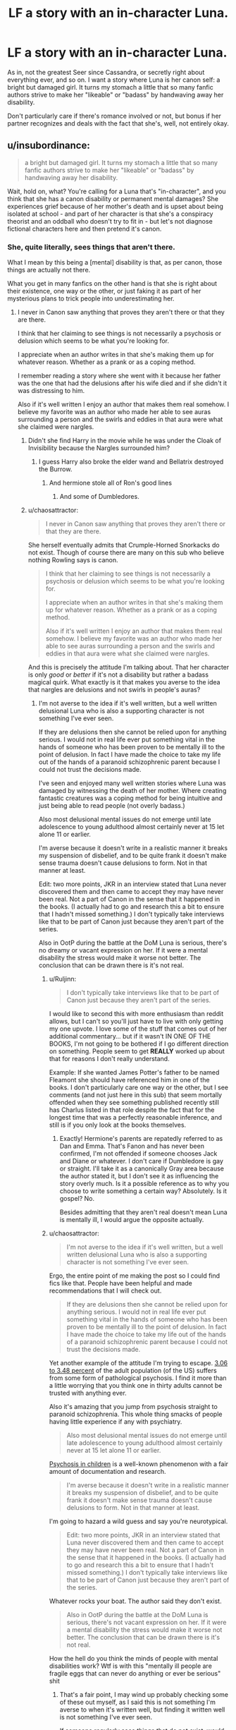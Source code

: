 #+TITLE: LF a story with an in-character Luna.

* LF a story with an in-character Luna.
:PROPERTIES:
:Author: chaosattractor
:Score: 9
:DateUnix: 1453472559.0
:DateShort: 2016-Jan-22
:FlairText: Request
:END:
As in, not the greatest Seer since Cassandra, or secretly right about everything ever, and so on. I want a story where Luna is her canon self: a bright but damaged girl. It turns my stomach a little that so many fanfic authors strive to make her "likeable" or "badass" by handwaving away her disability.

Don't particularly care if there's romance involved or not, but bonus if her partner recognizes and deals with the fact that she's, well, not entirely okay.


** u/insubordinance:
#+begin_quote
  a bright but damaged girl. It turns my stomach a little that so many fanfic authors strive to make her "likeable" or "badass" by handwaving away her disability.
#+end_quote

Wait, hold on, what? You're calling for a Luna that's "in-character", and you think that she has a canon disability or permanent mental damages? She experiences grief because of her mother's death and is upset about being isolated at school - and part of her character is that she's a conspiracy theorist and an oddball who doesn't try to fit in - but let's not diagnose fictional characters here and then pretend it's canon.
:PROPERTIES:
:Author: insubordinance
:Score: 16
:DateUnix: 1453484435.0
:DateShort: 2016-Jan-22
:END:

*** She, quite literally, sees things that aren't there.

What I mean by this being a [mental] disability is that, as per canon, those things are actually not there.

What you get in many fanfics on the other hand is that she is right about their existence, one way or the other, or just faking it as part of her mysterious plans to trick people into underestimating her.
:PROPERTIES:
:Author: chaosattractor
:Score: -4
:DateUnix: 1453487236.0
:DateShort: 2016-Jan-22
:END:

**** I never in Canon saw anything that proves they aren't there or that they are there.

I think that her claiming to see things is not necessarily a psychosis or delusion which seems to be what you're looking for.

I appreciate when an author writes in that she's making them up for whatever reason. Whether as a prank or as a coping method.

I remember reading a story where she went with it because her father was the one that had the delusions after his wife died and if she didn't it was distressing to him.

Also if it's well written I enjoy an author that makes them real somehow. I believe my favorite was an author who made her able to see auras surrounding a person and the swirls and eddies in that aura were what she claimed were nargles.
:PROPERTIES:
:Author: Iocabus
:Score: 6
:DateUnix: 1453490744.0
:DateShort: 2016-Jan-22
:END:

***** Didn't she find Harry in the movie while he was under the Cloak of Invisibility because the Nargles surrounded him?
:PROPERTIES:
:Author: Starfox5
:Score: 2
:DateUnix: 1453492957.0
:DateShort: 2016-Jan-22
:END:

****** I guess Harry also broke the elder wand and Bellatrix destroyed the Burrow.
:PROPERTIES:
:Author: chaosattractor
:Score: 3
:DateUnix: 1453493223.0
:DateShort: 2016-Jan-22
:END:

******* And hermione stole all of Ron's good lines
:PROPERTIES:
:Author: textposts_only
:Score: 8
:DateUnix: 1453504164.0
:DateShort: 2016-Jan-23
:END:

******** And some of Dumbledores.
:PROPERTIES:
:Author: howtopleaseme
:Score: 5
:DateUnix: 1453586545.0
:DateShort: 2016-Jan-24
:END:


***** u/chaosattractor:
#+begin_quote
  I never in Canon saw anything that proves they aren't there or that they are there.
#+end_quote

She herself eventually admits that Crumple-Horned Snorkacks do not exist. Though of course there are many on this sub who believe nothing Rowling says is canon.

#+begin_quote
  I think that her claiming to see things is not necessarily a psychosis or delusion which seems to be what you're looking for.

  I appreciate when an author writes in that she's making them up for whatever reason. Whether as a prank or as a coping method.

  Also if it's well written I enjoy an author that makes them real somehow. I believe my favorite was an author who made her able to see auras surrounding a person and the swirls and eddies in that aura were what she claimed were nargles.
#+end_quote

And this is precisely the attitude I'm talking about. That her character is only /good/ or /better/ if it's not a disability but rather a badass magical quirk. What exactly is it that makes you averse to the idea that nargles are delusions and not swirls in people's auras?
:PROPERTIES:
:Author: chaosattractor
:Score: 3
:DateUnix: 1453492962.0
:DateShort: 2016-Jan-22
:END:

****** I'm not averse to the idea if it's well written, but a well written delusional Luna who is also a supporting character is not something I've ever seen.

If they are delusions then she cannot be relied upon for anything serious. I would not in real life ever put something vital in the hands of someone who has been proven to be mentally ill to the point of delusion. In fact I have made the choice to take my life out of the hands of a paranoid schizophrenic parent because I could not trust the decisions made.

I've seen and enjoyed many well written stories where Luna was damaged by witnessing the death of her mother. Where creating fantastic creatures was a coping method for being intuitive and just being able to read people (not overly badass.)

Also most delusional mental issues do not emerge until late adolescence to young adulthood almost certainly never at 15 let alone 11 or earlier.

I'm averse because it doesn't write in a realistic manner it breaks my suspension of disbelief, and to be quite frank it doesn't make sense trauma doesn't cause delusions to form. Not in that manner at least.

Edit: two more points, JKR in an interview stated that Luna never discovered them and then came to accept they may have never been real. Not a part of Canon in the sense that it happened in the books. (I actually had to go and research this a bit to ensure that I hadn't missed something.) I don't typically take interviews like that to be part of Canon just because they aren't part of the series.

Also in OotP during the battle at the DoM Luna is serious, there's no dreamy or vacant expression on her. If it were a mental disability the stress would make it worse not better. The conclusion that can be drawn there is it's not real.
:PROPERTIES:
:Author: Iocabus
:Score: 2
:DateUnix: 1453494227.0
:DateShort: 2016-Jan-22
:END:

******* u/Ruljinn:
#+begin_quote
  I don't typically take interviews like that to be part of Canon just because they aren't part of the series.
#+end_quote

I would like to second this with more enthusiasm than reddit allows, but I can't so you'll just have to live with only getting my one upvote. I love some of the stuff that comes out of her additional commentary... but if it wasn't IN ONE OF THE BOOKS, I'm not going to be bothered if I go different direction on something. People seem to get *REALLY* worked up about that for reasons I don't really understand.

Example: If she wanted James Potter's father to be named Fleamont she should have referenced him in one of the books. I don't particularly care one way or the other, but I see comments (and not just here in this sub) that seem mortally offended when they see something published recently still has Charlus listed in that role despite the fact that for the longest time that was a perfectly reasonable inference, and still is if you only look at the books themselves.
:PROPERTIES:
:Author: Ruljinn
:Score: 4
:DateUnix: 1453501902.0
:DateShort: 2016-Jan-23
:END:

******** Exactly! Hermione's parents are repatedly referred to as Dan and Emma. That's Fanon and has never been confirmed, I'm not offended if someone chooses Jack and Diane or whatever. I don't care if Dumbledore is gay or straight. I'll take it as a canonically Gray area because the author stated it, but I don't see it as influencing the story overly much. Is it a possible reference as to why you choose to write something a certain way? Absolutely. Is it gospel? No.

Besides admitting that they aren't real doesn't mean Luna is mentally ill, I would argue the opposite actually.
:PROPERTIES:
:Author: Iocabus
:Score: 3
:DateUnix: 1453503309.0
:DateShort: 2016-Jan-23
:END:


******* u/chaosattractor:
#+begin_quote
  I'm not averse to the idea if it's well written, but a well written delusional Luna who is also a supporting character is not something I've ever seen.
#+end_quote

Ergo, the entire point of me making the post so I could find fics like that. People have been helpful and made recommendations that I will check out.

#+begin_quote
  If they are delusions then she cannot be relied upon for anything serious. I would not in real life ever put something vital in the hands of someone who has been proven to be mentally ill to the point of delusion. In fact I have made the choice to take my life out of the hands of a paranoid schizophrenic parent because I could not trust the decisions made.
#+end_quote

Yet another example of the attitude I'm trying to escape. [[http://www.ncbi.nlm.nih.gov/pubmed/17199051][3.06 to 3.48 percent]] of the adult population (of the US) suffers from some form of pathological psychosis. I find it more than a little worrying that you think one in thirty adults cannot be trusted with anything ever.

Also it's amazing that you jump from psychosis straight to paranoid schizophrenia. This whole thing smacks of people having little experience if any with psychiatry.

#+begin_quote
  Also most delusional mental issues do not emerge until late adolescence to young adulthood almost certainly never at 15 let alone 11 or earlier.
#+end_quote

[[http://www.ncbi.nlm.nih.gov/pmc/articles/PMC3181648/][Psychosis in children]] is a well-known phenomenon with a fair amount of documentation and research.

#+begin_quote
  I'm averse because it doesn't write in a realistic manner it breaks my suspension of disbelief, and to be quite frank it doesn't make sense trauma doesn't cause delusions to form. Not in that manner at least.
#+end_quote

I'm going to hazard a wild guess and say you're neurotypical.

#+begin_quote
  Edit: two more points, JKR in an interview stated that Luna never discovered them and then came to accept they may have never been real. Not a part of Canon in the sense that it happened in the books. (I actually had to go and research this a bit to ensure that I hadn't missed something.) I don't typically take interviews like that to be part of Canon just because they aren't part of the series.
#+end_quote

Whatever rocks your boat. The author said they don't exist.

#+begin_quote
  Also in OotP during the battle at the DoM Luna is serious, there's not vacant expression on her. If it were a mental disability the stress would make it worse not better. The conclusion that can be drawn there is it's not real.
#+end_quote

How the hell do you think the minds of people with mental disabilities work? Wtf is with this "mentally ill people are fragile eggs that can never do anything or ever be serious" shit
:PROPERTIES:
:Author: chaosattractor
:Score: 2
:DateUnix: 1453496752.0
:DateShort: 2016-Jan-23
:END:

******** That's a fair point, I may wind up probably checking some of these out myself, as I said this is not something I'm averse to when it's written well, but finding it written well is not something I've ever seen.

If someone regularly sees things that do not exist, would you trust them in a life and death situation? I never said I wouldn't trust someone with a psychosis with anything ever. I said anything serious. That is a difference. Maybe not one that is crystal clear, but I have trusted things to people with mental issues both major and minor, would I put my life in their hands? No. Would I trust them to do something like helping with a project or doing a job? Most likely, unless they've proven themselves incapable.

I jumped straight to paranoid schizophrenia because that's what I have personal experience with and is one of the most common mental disorders that causes delusions and hallucinations. As I said, my mother is paranoid schizophrenic and I have witnessed the effects first hand. She slammed herself into a wall and yelled that she was being abused when my stepfather took what little savings they had to pay the mortgage. She saw him taking all the money they had and interpreted it as herself being attacked and her children being stolen from her so she reacted in a way that she thought would keep him from taking custody.

Psychosis in children is fairly well documented, but very little of the applicable symptoms would pertain to luna with the exception of her hallucinations and possibly delusions of persecution or paranoia. (see the many varied conspiracy theories like the rotfang conspiracy.) although those seem more applicable to her father than Luna herself.

Define neurotypical? Am I mentally healthy? Yes, although I wouldn't say my mind is perfect. I have cyclomanic tendencies and have struggled with depression off and on during some points of my life including a suicide attempt at a young age as well as anger issues that I have worked hard to control. I have never met someone without some form of mental issue. My fiancee has PTSD and probably bipolar, my best friend is the epitome of narcissistic personality disorder I don't know anyone I would consider neurotypical it doesn't exist. What is the average person? Show me one person who defines that average and isn't "atypical" in some way. You can't. The average is a blend of all points on the table. And there is no one who can fit inside that center point perfectly.

So snorkacks don't exist, and Luna admits they're not real. She never saw them, in fact her father and her would go searching for them. That just leads me to believe that they were her father's delusions and hallucinations. Which fits rather nicely and I've seen that written quite well actually.  Show me one creature that Luna has been shown to have seen, but has been proven nonexistent and I will concede this whole thing.

The whole fragile eggs thing? Nothing that has been damaged is as strong as something that is whole or that has been damaged and then made while again. I'm not saying that the mentally ill cannot handle stressors, but stress has a profound effect on mental health causing mental illness to emerge or making it worse. PTSD especially, which would be the most likely result of Luna watching her mother die. However, PTSD would not cause unrelated hallucinations it would be a related hallucination not invisible creatures. And would be triggered by similar situations. The mentally ill especially those that are so mentally ill as to be considered having a disability then they cannot be considered able to do everything that a mentally healthy person can. If mentally ill people are not vulnerable to stressful situations like a battle why doesn't the military allow them to join? Why is PTSD a reason to be discharged without negative repercussions whether from battle or anything else? Do you know how many people are in BMT for the Air Force (one of the easiest in America) and they crack under the stress? I do, personally. I've watched it happen I've been put in the position of a entry controller who's real primary job is suicide watch... Do NOT tell me that stress will not turn a person with mild mental issues into a mess on their ceiling for their family to find and that's just the stress of high school and getting into college.

Edit: typos.
:PROPERTIES:
:Author: Iocabus
:Score: 1
:DateUnix: 1453502552.0
:DateShort: 2016-Jan-23
:END:


**** I don't remember it ever being established that she *actually* sees anything. She's not 'on screen' very much so it's hard to say for sure obviously, but I feel like saying she's making it up is as 'canonically' valid as it is to say that she actually sees them. I personally feel like what [[/u/Iocabus]] mentioned about her believing in these things because her father, who lost it when her mom died, told her they were real. What 8(9?) year old knows better than to continue listening to a parent who's stories shift from Bears and Dragons to Nargles and Heliotropes? It's not like her 'real' world was any more sensible given the creatures that DO exist in the Potterverse.

Granted, I think the (only?) reason you're getting a lot of responses that are arguing the point instead of giving recommendations is that you come across (intentionally or otherwise) as implying that it's /wrong/ to see her as anything other than a girl with delusions/hallucinations.
:PROPERTIES:
:Author: Ruljinn
:Score: 4
:DateUnix: 1453501506.0
:DateShort: 2016-Jan-23
:END:

***** I find the idea of her father having the mental illness exponentially more likely. He thought an erumpent horn was a snorkack horn for God's sakes.

I will admit that the reason I've been argumentative is how condescending she's coming across and it rankles me, I'm obviously not as experienced as her because I disagree and I can't say if I am or am not, but I will gladly admit that and stand for more information that corrects me rather than petty name calling (nuerotypical being used as a slur or at least how I read it)
:PROPERTIES:
:Author: Iocabus
:Score: 2
:DateUnix: 1453502937.0
:DateShort: 2016-Jan-23
:END:


** Good luck. First off in finding a fic with a well done Luna, there are only a few of them. Then also for finding your specific definition of a well done Luna.

Them main problem with searching for specific types of Luna like this is how little she was really a part of cannon. We know she is odd, and we know she is smart/insightful. And we know she was raised by her very odd father after she saw her mother die.

There's not much else, since she is very much a supporting character. So every author does whatever they want with her, and what they want tends to not be what you are describing
:PROPERTIES:
:Author: MystycMoose
:Score: 7
:DateUnix: 1453480810.0
:DateShort: 2016-Jan-22
:END:


** A story called "Stunning Shifts" has a good Luna, imo. linkffn(7534131)
:PROPERTIES:
:Author: Lukc
:Score: 3
:DateUnix: 1453481255.0
:DateShort: 2016-Jan-22
:END:

*** [[http://www.fanfiction.net/s/7534131/1/][*/Stunning Shifts/*]] by [[https://www.fanfiction.net/u/2645246/mindcandy][/mindcandy/]]

#+begin_quote
  During a publicity stunt, Harry and 5 others are sent to another world where a well timed Stupefy made all the difference. As Harry looks for his peers and a way home, another Harry investigates the odd arrival of his doppelganger. (Canon, EWE, dimension travel, AU)
#+end_quote

^{/Site/: [[http://www.fanfiction.net/][fanfiction.net]] *|* /Category/: Harry Potter *|* /Rated/: Fiction T *|* /Chapters/: 15 *|* /Words/: 93,621 *|* /Reviews/: 420 *|* /Favs/: 711 *|* /Follows/: 953 *|* /Updated/: 1/13 *|* /Published/: 11/8/2011 *|* /id/: 7534131 *|* /Language/: English *|* /Genre/: Friendship/Adventure *|* /Characters/: Harry P. *|* /Download/: [[http://www.p0ody-files.com/ff_to_ebook/download.php?id=7534131&filetype=epub][EPUB]] or [[http://www.p0ody-files.com/ff_to_ebook/download.php?id=7534131&filetype=mobi][MOBI]]}

--------------

*FanfictionBot*^{1.3.5} *|* [[[https://github.com/tusing/reddit-ffn-bot/wiki/Usage][Usage]]] | [[[https://github.com/tusing/reddit-ffn-bot/wiki/Changelog][Changelog]]] | [[[https://github.com/tusing/reddit-ffn-bot/issues/][Issues]]] | [[[https://github.com/tusing/reddit-ffn-bot/][GitHub]]] | [[[https://www.reddit.com/message/compose?to=%2Fu%2Ftusing][Contact]]]
:PROPERTIES:
:Author: FanfictionBot
:Score: 1
:DateUnix: 1453481310.0
:DateShort: 2016-Jan-22
:END:


*** Just read this fic, really liked it! Hope it keeps updating
:PROPERTIES:
:Author: MystycMoose
:Score: 1
:DateUnix: 1453690811.0
:DateShort: 2016-Jan-25
:END:


** She only appears in the 2nd book but Malachite gift by Lazov linkffn(9628375) have a pretty good Luna.

Of course, if you consider that Harry too was well-done, along with evey other characters so far (and by everyone, I mean even [[/spoiler][Bellatrix and the OC]] are well done (IMO).

Gift is the first one in the Malachite series, it is followed by Worth, where Luna appears and Path, which isn't finished yet (last update was 11 days ago).
:PROPERTIES:
:Author: Lenrivk
:Score: 2
:DateUnix: 1453483054.0
:DateShort: 2016-Jan-22
:END:

*** [[http://www.fanfiction.net/s/9628375/1/][*/Malachite Gift/*]] by [[https://www.fanfiction.net/u/4798684/Lazov][/Lazov/]]

#+begin_quote
  Hadrian Potter, the boy-who-was-orphaned.
#+end_quote

^{/Site/: [[http://www.fanfiction.net/][fanfiction.net]] *|* /Category/: Harry Potter *|* /Rated/: Fiction M *|* /Chapters/: 10 *|* /Words/: 48,353 *|* /Reviews/: 54 *|* /Favs/: 212 *|* /Follows/: 109 *|* /Published/: 8/24/2013 *|* /Status/: Complete *|* /id/: 9628375 *|* /Language/: English *|* /Characters/: Harry P. *|* /Download/: [[http://www.p0ody-files.com/ff_to_ebook/download.php?id=9628375&filetype=epub][EPUB]] or [[http://www.p0ody-files.com/ff_to_ebook/download.php?id=9628375&filetype=mobi][MOBI]]}

--------------

*FanfictionBot*^{1.3.5} *|* [[[https://github.com/tusing/reddit-ffn-bot/wiki/Usage][Usage]]] | [[[https://github.com/tusing/reddit-ffn-bot/wiki/Changelog][Changelog]]] | [[[https://github.com/tusing/reddit-ffn-bot/issues/][Issues]]] | [[[https://github.com/tusing/reddit-ffn-bot/][GitHub]]] | [[[https://www.reddit.com/message/compose?to=%2Fu%2Ftusing][Contact]]]
:PROPERTIES:
:Author: FanfictionBot
:Score: 1
:DateUnix: 1453483107.0
:DateShort: 2016-Jan-22
:END:


** linkffn(C'est La Vie)

My favorite thing about this fic is how well it captures the characters.
:PROPERTIES:
:Author: howtopleaseme
:Score: 1
:DateUnix: 1453482908.0
:DateShort: 2016-Jan-22
:END:

*** [[http://www.fanfiction.net/s/8730465/1/][*/C'est La Vie/*]] by [[https://www.fanfiction.net/u/4019839/cywscross][/cywscross/]]

#+begin_quote
  A year after the war ends, Fate takes the opportunity to toss her favourite hero into a different dimension to repay her debt. A new life in exchange for having fulfilled her prophecy. Harry just wants to know why he has no say in the matter. And why Fate thinks that his hero complex won't eventually kick in. Then again, that might be exactly why Fate dumped him there.
#+end_quote

^{/Site/: [[http://www.fanfiction.net/][fanfiction.net]] *|* /Category/: Harry Potter *|* /Rated/: Fiction T *|* /Chapters/: 9 *|* /Words/: 107,884 *|* /Reviews/: 4,423 *|* /Favs/: 9,940 *|* /Follows/: 10,305 *|* /Updated/: 5/9/2013 *|* /Published/: 11/23/2012 *|* /id/: 8730465 *|* /Language/: English *|* /Genre/: Adventure/Friendship *|* /Characters/: Harry P. *|* /Download/: [[http://www.p0ody-files.com/ff_to_ebook/download.php?id=8730465&filetype=epub][EPUB]] or [[http://www.p0ody-files.com/ff_to_ebook/download.php?id=8730465&filetype=mobi][MOBI]]}

--------------

*FanfictionBot*^{1.3.5} *|* [[[https://github.com/tusing/reddit-ffn-bot/wiki/Usage][Usage]]] | [[[https://github.com/tusing/reddit-ffn-bot/wiki/Changelog][Changelog]]] | [[[https://github.com/tusing/reddit-ffn-bot/issues/][Issues]]] | [[[https://github.com/tusing/reddit-ffn-bot/][GitHub]]] | [[[https://www.reddit.com/message/compose?to=%2Fu%2Ftusing][Contact]]]
:PROPERTIES:
:Author: FanfictionBot
:Score: 1
:DateUnix: 1453482944.0
:DateShort: 2016-Jan-22
:END:


*** I wish this wasn't abandoned... such a great start to a story.
:PROPERTIES:
:Author: MystycMoose
:Score: 1
:DateUnix: 1453690902.0
:DateShort: 2016-Jan-25
:END:


** Linkffn(2344336)

I think this was the only well done Luna I've seen.
:PROPERTIES:
:Author: sarahsprague
:Score: 1
:DateUnix: 1453489331.0
:DateShort: 2016-Jan-22
:END:

*** [[http://www.fanfiction.net/s/2344336/1/][*/A Little Lunacy/*]] by [[https://www.fanfiction.net/u/768219/BellonaBellatrix][/BellonaBellatrix/]]

#+begin_quote
  All good plans go awry sometimes. Luna can attest to that. Her first year was a strange one, and Luna decides to take matters into her own hands. In her sixth, she sees too much and pays the price. TRLL
#+end_quote

^{/Site/: [[http://www.fanfiction.net/][fanfiction.net]] *|* /Category/: Harry Potter *|* /Rated/: Fiction M *|* /Chapters/: 8 *|* /Words/: 90,841 *|* /Reviews/: 167 *|* /Favs/: 198 *|* /Follows/: 145 *|* /Updated/: 9/1/2006 *|* /Published/: 4/9/2005 *|* /id/: 2344336 *|* /Language/: English *|* /Genre/: Drama/Romance *|* /Characters/: Tom R. Jr., Luna L. *|* /Download/: [[http://www.p0ody-files.com/ff_to_ebook/download.php?id=2344336&filetype=epub][EPUB]] or [[http://www.p0ody-files.com/ff_to_ebook/download.php?id=2344336&filetype=mobi][MOBI]]}

--------------

*FanfictionBot*^{1.3.5} *|* [[[https://github.com/tusing/reddit-ffn-bot/wiki/Usage][Usage]]] | [[[https://github.com/tusing/reddit-ffn-bot/wiki/Changelog][Changelog]]] | [[[https://github.com/tusing/reddit-ffn-bot/issues/][Issues]]] | [[[https://github.com/tusing/reddit-ffn-bot/][GitHub]]] | [[[https://www.reddit.com/message/compose?to=%2Fu%2Ftusing][Contact]]]
:PROPERTIES:
:Author: FanfictionBot
:Score: 1
:DateUnix: 1453489371.0
:DateShort: 2016-Jan-22
:END:


** The story linkffn(Harry and the Hobgoblins by respitechristopher) has one of the best Lunas.

Edit: typo
:PROPERTIES:
:Author: __Pers
:Score: 1
:DateUnix: 1453491992.0
:DateShort: 2016-Jan-22
:END:

*** [[http://www.fanfiction.net/s/6619152/1/][*/Harry and the Hobgoblins/*]] by [[https://www.fanfiction.net/u/1374597/respitechristopher][/respitechristopher/]]

#+begin_quote
  Harry discovers things far more dangerous and cunning than even the traitorous Sirius Black. Written for Perspicacity as part of the Sober Universe Yuletide Fic Exchange
#+end_quote

^{/Site/: [[http://www.fanfiction.net/][fanfiction.net]] *|* /Category/: Harry Potter *|* /Rated/: Fiction K+ *|* /Words/: 5,893 *|* /Reviews/: 26 *|* /Favs/: 66 *|* /Follows/: 13 *|* /Published/: 1/2/2011 *|* /Status/: Complete *|* /id/: 6619152 *|* /Language/: English *|* /Genre/: Humor/Adventure *|* /Characters/: Harry P., Luna L. *|* /Download/: [[http://www.p0ody-files.com/ff_to_ebook/download.php?id=6619152&filetype=epub][EPUB]] or [[http://www.p0ody-files.com/ff_to_ebook/download.php?id=6619152&filetype=mobi][MOBI]]}

--------------

*FanfictionBot*^{1.3.5} *|* [[[https://github.com/tusing/reddit-ffn-bot/wiki/Usage][Usage]]] | [[[https://github.com/tusing/reddit-ffn-bot/wiki/Changelog][Changelog]]] | [[[https://github.com/tusing/reddit-ffn-bot/issues/][Issues]]] | [[[https://github.com/tusing/reddit-ffn-bot/][GitHub]]] | [[[https://www.reddit.com/message/compose?to=%2Fu%2Ftusing][Contact]]]
:PROPERTIES:
:Author: FanfictionBot
:Score: 1
:DateUnix: 1453492059.0
:DateShort: 2016-Jan-22
:END:


** I like this one: [[https://www.fanfiction.net/s/7352166/1/Protection-From-Nargles]]

there is a sequel as well.

Darth Marrs did a SW/HP cross with Ben Skywalker and Luna becoming a couple. It's very dark but well done. The Boy Who Fell is as close to the title as I can guess.
:PROPERTIES:
:Author: sfjoellen
:Score: 1
:DateUnix: 1453631709.0
:DateShort: 2016-Jan-24
:END:
